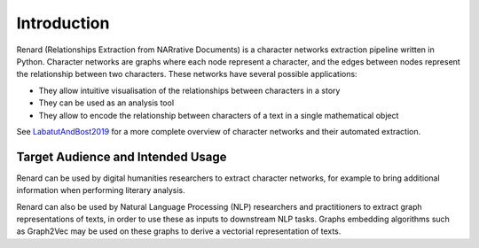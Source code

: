 ============
Introduction
============

.. image:: renard.svg
	   

Renard (Relationships Extraction from NARrative Documents) is a
character networks extraction pipeline written in Python. Character
networks are graphs where each node represent a character, and the
edges between nodes represent the relationship between two
characters. These networks have several possible applications:

- They allow intuitive visualisation of the relationships between
  characters in a story
- They can be used as an analysis tool
- They allow to encode the relationship between characters of a text
  in a single mathematical object

See LabatutAndBost2019_ for a more complete overview of character
networks and their automated extraction.

.. image:: pp.svg


.. _LabatutAndBost2019: https://arxiv.org/abs/1907.02704


Target Audience and Intended Usage
==================================

Renard can be used by digital humanities researchers to extract
character networks, for example to bring additional information when
performing literary analysis.

Renard can also be used by Natural Language Processing (NLP)
researchers and practitioners to extract graph representations of
texts, in order to use these as inputs to downstream NLP tasks. Graphs
embedding algorithms such as Graph2Vec may be used on these graphs to
derive a vectorial representation of texts.
